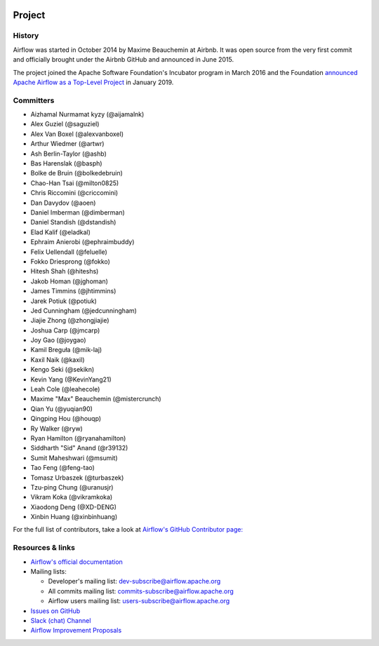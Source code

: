  .. Licensed to the Apache Software Foundation (ASF) under one
    or more contributor license agreements.  See the NOTICE file
    distributed with this work for additional information
    regarding copyright ownership.  The ASF licenses this file
    to you under the Apache License, Version 2.0 (the
    "License"); you may not use this file except in compliance
    with the License.  You may obtain a copy of the License at

 ..   http://www.apache.org/licenses/LICENSE-2.0

 .. Unless required by applicable law or agreed to in writing,
    software distributed under the License is distributed on an
    "AS IS" BASIS, WITHOUT WARRANTIES OR CONDITIONS OF ANY
    KIND, either express or implied.  See the License for the
    specific language governing permissions and limitations
    under the License.



Project
=======

History
-------

Airflow was started in October 2014 by Maxime Beauchemin at Airbnb.
It was open source from the very first commit and officially brought under
the Airbnb GitHub and announced in June 2015.

The project joined the Apache Software Foundation's Incubator program in March 2016 and the
Foundation `announced Apache Airflow as a Top-Level Project
<https://blogs.apache.org/foundation/entry/the-apache-software-foundation-announces44>`_
in January 2019.


Committers
----------

- Aizhamal Nurmamat kyzy (@aijamalnk)
- Alex Guziel (@saguziel)
- Alex Van Boxel (@alexvanboxel)
- Arthur Wiedmer (@artwr)
- Ash Berlin-Taylor (@ashb)
- Bas Harenslak (@basph)
- Bolke de Bruin (@bolkedebruin)
- Chao-Han Tsai (@milton0825)
- Chris Riccomini (@criccomini)
- Dan Davydov (@aoen)
- Daniel Imberman (@dimberman)
- Daniel Standish (@dstandish)
- Elad Kalif (@eladkal)
- Ephraim Anierobi (@ephraimbuddy)
- Felix Uellendall (@feluelle)
- Fokko Driesprong (@fokko)
- Hitesh Shah (@hiteshs)
- Jakob Homan (@jghoman)
- James Timmins (@jhtimmins)
- Jarek Potiuk (@potiuk)
- Jed Cunningham (@jedcunningham)
- Jiajie Zhong (@zhongjiajie)
- Joshua Carp (@jmcarp)
- Joy Gao (@joygao)
- Kamil Breguła (@mik-laj)
- Kaxil Naik (@kaxil)
- Kengo Seki (@sekikn)
- Kevin Yang (@KevinYang21)
- Leah Cole (@leahecole)
- Maxime "Max" Beauchemin (@mistercrunch)
- Qian Yu (@yuqian90)
- Qingping Hou (@houqp)
- Ry Walker (@ryw)
- Ryan Hamilton (@ryanahamilton)
- Siddharth "Sid" Anand (@r39132)
- Sumit Maheshwari (@msumit)
- Tao Feng (@feng-tao)
- Tomasz Urbaszek (@turbaszek)
- Tzu-ping Chung (@uranusjr)
- Vikram Koka (@vikramkoka)
- Xiaodong Deng (@XD-DENG)
- Xinbin Huang (@xinbinhuang)

For the full list of contributors, take a look at `Airflow's GitHub
Contributor page:
<https://github.com/apache/airflow/graphs/contributors>`_


Resources & links
-----------------

* `Airflow's official documentation <https://airflow.apache.org/docs/>`_
* Mailing lists:

  * Developer's mailing list: dev-subscribe@airflow.apache.org
  * All commits mailing list: commits-subscribe@airflow.apache.org
  * Airflow users mailing list: users-subscribe@airflow.apache.org

* `Issues on GitHub <https://github.com/apache/airflow/issues>`_
* `Slack (chat) Channel <https://s.apache.org/airflow-slack>`_
* `Airflow Improvement Proposals <https://cwiki.apache.org/confluence/display/AIRFLOW/Airflow+Improvements+Proposals>`_
